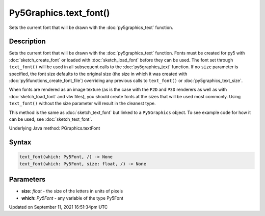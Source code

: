 Py5Graphics.text_font()
=======================

Sets the current font that will be drawn with the :doc:`py5graphics_text` function.

Description
-----------

Sets the current font that will be drawn with the :doc:`py5graphics_text` function. Fonts must be created for py5 with :doc:`sketch_create_font` or loaded with :doc:`sketch_load_font` before they can be used. The font set through ``text_font()`` will be used in all subsequent calls to the :doc:`py5graphics_text` function. If no ``size`` parameter is specified, the font size defaults to the original size (the size in which it was created with :doc:`py5functions_create_font_file`) overriding any previous calls to ``text_font()`` or :doc:`py5graphics_text_size`.

When fonts are rendered as an image texture (as is the case with the ``P2D`` and ``P3D`` renderers as well as with :doc:`sketch_load_font` and vlw files), you should create fonts at the sizes that will be used most commonly. Using ``text_font()`` without the size parameter will result in the cleanest type.

This method is the same as :doc:`sketch_text_font` but linked to a ``Py5Graphics`` object. To see example code for how it can be used, see :doc:`sketch_text_font`.

Underlying Java method: PGraphics.textFont

Syntax
------

.. code:: python

    text_font(which: Py5Font, /) -> None
    text_font(which: Py5Font, size: float, /) -> None

Parameters
----------

* **size**: `float` - the size of the letters in units of pixels
* **which**: `Py5Font` - any variable of the type Py5Font


Updated on September 11, 2021 16:51:34pm UTC


